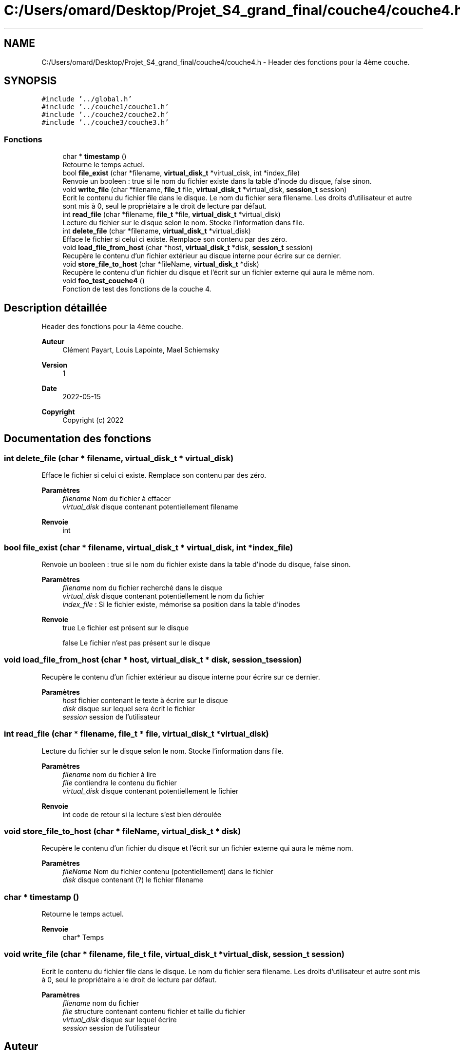.TH "C:/Users/omard/Desktop/Projet_S4_grand_final/couche4/couche4.h" 3 "Lundi 16 Mai 2022" "ScratchOS" \" -*- nroff -*-
.ad l
.nh
.SH NAME
C:/Users/omard/Desktop/Projet_S4_grand_final/couche4/couche4.h \- Header des fonctions pour la 4ème couche\&.  

.SH SYNOPSIS
.br
.PP
\fC#include '\&.\&./global\&.h'\fP
.br
\fC#include '\&.\&./couche1/couche1\&.h'\fP
.br
\fC#include '\&.\&./couche2/couche2\&.h'\fP
.br
\fC#include '\&.\&./couche3/couche3\&.h'\fP
.br

.SS "Fonctions"

.in +1c
.ti -1c
.RI "char * \fBtimestamp\fP ()"
.br
.RI "Retourne le temps actuel\&. "
.ti -1c
.RI "bool \fBfile_exist\fP (char *filename, \fBvirtual_disk_t\fP *virtual_disk, int *index_file)"
.br
.RI "Renvoie un booleen : true si le nom du fichier existe dans la table d'inode du disque, false sinon\&. "
.ti -1c
.RI "void \fBwrite_file\fP (char *filename, \fBfile_t\fP file, \fBvirtual_disk_t\fP *virtual_disk, \fBsession_t\fP session)"
.br
.RI "Ecrit le contenu du fichier file dans le disque\&. Le nom du fichier sera filename\&. Les droits d'utilisateur et autre sont mis à 0, seul le propriétaire a le droit de lecture par défaut\&. "
.ti -1c
.RI "int \fBread_file\fP (char *filename, \fBfile_t\fP *file, \fBvirtual_disk_t\fP *virtual_disk)"
.br
.RI "Lecture du fichier sur le disque selon le nom\&. Stocke l'information dans file\&. "
.ti -1c
.RI "int \fBdelete_file\fP (char *filename, \fBvirtual_disk_t\fP *virtual_disk)"
.br
.RI "Efface le fichier si celui ci existe\&. Remplace son contenu par des zéro\&. "
.ti -1c
.RI "void \fBload_file_from_host\fP (char *host, \fBvirtual_disk_t\fP *disk, \fBsession_t\fP session)"
.br
.RI "Recupère le contenu d'un fichier extérieur au disque interne pour écrire sur ce dernier\&. "
.ti -1c
.RI "void \fBstore_file_to_host\fP (char *fileName, \fBvirtual_disk_t\fP *disk)"
.br
.RI "Recupère le contenu d'un fichier du disque et l'écrit sur un fichier externe qui aura le même nom\&. "
.ti -1c
.RI "void \fBfoo_test_couche4\fP ()"
.br
.RI "Fonction de test des fonctions de la couche 4\&. "
.in -1c
.SH "Description détaillée"
.PP 
Header des fonctions pour la 4ème couche\&. 


.PP
\fBAuteur\fP
.RS 4
Clément Payart, Louis Lapointe, Mael Schiemsky 
.RE
.PP
\fBVersion\fP
.RS 4
1 
.RE
.PP
\fBDate\fP
.RS 4
2022-05-15
.RE
.PP
\fBCopyright\fP
.RS 4
Copyright (c) 2022 
.RE
.PP

.SH "Documentation des fonctions"
.PP 
.SS "int delete_file (char * filename, \fBvirtual_disk_t\fP * virtual_disk)"

.PP
Efface le fichier si celui ci existe\&. Remplace son contenu par des zéro\&. 
.PP
\fBParamètres\fP
.RS 4
\fIfilename\fP Nom du fichier à effacer 
.br
\fIvirtual_disk\fP disque contenant potentiellement filename 
.RE
.PP
\fBRenvoie\fP
.RS 4
int 
.RE
.PP

.SS "bool file_exist (char * filename, \fBvirtual_disk_t\fP * virtual_disk, int * index_file)"

.PP
Renvoie un booleen : true si le nom du fichier existe dans la table d'inode du disque, false sinon\&. 
.PP
\fBParamètres\fP
.RS 4
\fIfilename\fP nom du fichier recherché dans le disque 
.br
\fIvirtual_disk\fP disque contenant potentiellement le nom du fichier 
.br
\fIindex_file\fP : Si le fichier existe, mémorise sa position dans la table d'inodes 
.RE
.PP
\fBRenvoie\fP
.RS 4
true Le fichier est présent sur le disque 
.PP
false Le fichier n'est pas présent sur le disque 
.RE
.PP

.SS "void load_file_from_host (char * host, \fBvirtual_disk_t\fP * disk, \fBsession_t\fP session)"

.PP
Recupère le contenu d'un fichier extérieur au disque interne pour écrire sur ce dernier\&. 
.PP
\fBParamètres\fP
.RS 4
\fIhost\fP fichier contenant le texte à écrire sur le disque 
.br
\fIdisk\fP disque sur lequel sera écrit le fichier 
.br
\fIsession\fP session de l'utilisateur 
.RE
.PP

.SS "int read_file (char * filename, \fBfile_t\fP * file, \fBvirtual_disk_t\fP * virtual_disk)"

.PP
Lecture du fichier sur le disque selon le nom\&. Stocke l'information dans file\&. 
.PP
\fBParamètres\fP
.RS 4
\fIfilename\fP nom du fichier à lire 
.br
\fIfile\fP contiendra le contenu du fichier 
.br
\fIvirtual_disk\fP disque contenant potentiellement le fichier 
.RE
.PP
\fBRenvoie\fP
.RS 4
int code de retour si la lecture s'est bien déroulée 
.RE
.PP

.SS "void store_file_to_host (char * fileName, \fBvirtual_disk_t\fP * disk)"

.PP
Recupère le contenu d'un fichier du disque et l'écrit sur un fichier externe qui aura le même nom\&. 
.PP
\fBParamètres\fP
.RS 4
\fIfileName\fP Nom du fichier contenu (potentiellement) dans le fichier 
.br
\fIdisk\fP disque contenant (?) le fichier filename 
.RE
.PP

.SS "char * timestamp ()"

.PP
Retourne le temps actuel\&. 
.PP
\fBRenvoie\fP
.RS 4
char* Temps 
.RE
.PP

.SS "void write_file (char * filename, \fBfile_t\fP file, \fBvirtual_disk_t\fP * virtual_disk, \fBsession_t\fP session)"

.PP
Ecrit le contenu du fichier file dans le disque\&. Le nom du fichier sera filename\&. Les droits d'utilisateur et autre sont mis à 0, seul le propriétaire a le droit de lecture par défaut\&. 
.PP
\fBParamètres\fP
.RS 4
\fIfilename\fP nom du fichier 
.br
\fIfile\fP structure contenant contenu fichier et taille du fichier 
.br
\fIvirtual_disk\fP disque sur lequel écrire 
.br
\fIsession\fP session de l'utilisateur 
.RE
.PP

.SH "Auteur"
.PP 
Généré automatiquement par Doxygen pour ScratchOS à partir du code source\&.

